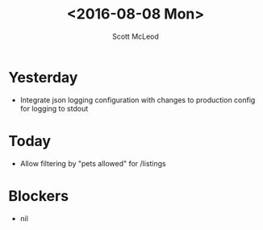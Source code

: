 #+AUTHOR: Scott McLeod
#+TITLE: <2016-08-08 Mon>
#+OPTIONS: toc:nil
* Yesterday
- Integrate json logging configuration with changes to production config for logging to stdout
* Today
- Allow filtering by "pets allowed" for /listings
* Blockers
- nil
